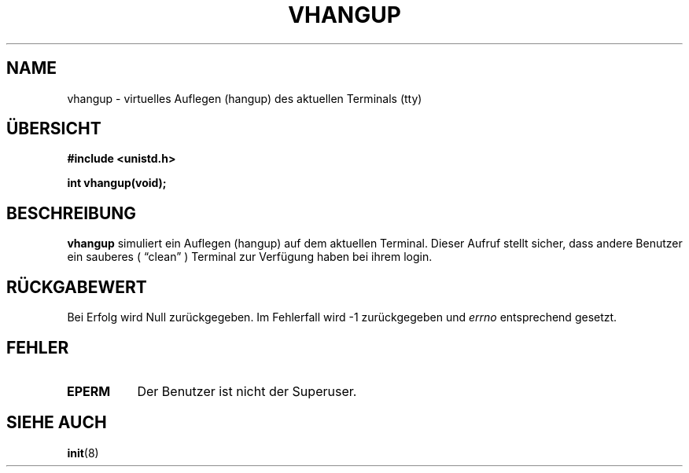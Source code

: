 .\" Hey Emacs! This file is -*- nroff -*- source.
.\"
.\" Copyright 1993 Rickard E. Faith (faith@cs.unc.edu)
.\"
.\" Permission is granted to make and distribute verbatim copies of this
.\" manual provided the copyright notice and this permission notice are
.\" preserved on all copies.
.\"
.\" Permission is granted to copy and distribute modified versions of this
.\" manual under the conditions for verbatim copying, provided that the
.\" entire resulting derived work is distributed under the terms of a
.\" permission notice identical to this one
.\" 
.\" Since the Linux kernel and libraries are constantly changing, this
.\" manual page may be incorrect or out-of-date.  The author(s) assume no
.\" responsibility for errors or omissions, or for damages resulting from
.\" the use of the information contained herein.  The author(s) may not
.\" have taken the same level of care in the production of this manual,
.\" which is licensed free of charge, as they might when working
.\" professionally.
.\" 
.\" Formatted or processed versions of this manual, if unaccompanied by
.\" the source, must acknowledge the copyright and authors of this work.
.\" Translated to German Mon Jul 01 13:30:00 1996 by Patrick Rother <krd@gulu.net>
.\"
.TH VHANGUP 2 "1. Juli 1996" "Linux 0.99.11" "Bibliotheksfunktionen"
.SH NAME
vhangup \- virtuelles Auflegen (hangup) des aktuellen Terminals (tty)
.SH ÜBERSICHT
.B #include <unistd.h>
.sp
.B int vhangup(void);
.SH BESCHREIBUNG
.B vhangup
simuliert ein Auflegen (hangup) auf dem aktuellen Terminal.  Dieser Aufruf
stellt sicher, dass andere Benutzer ein sauberes ( \*(lqclean\*(rq ) Terminal
zur Verfügung haben bei ihrem login.
.SH "RÜCKGABEWERT"
Bei Erfolg wird Null zurückgegeben.  Im Fehlerfall wird \-1 zurückgegeben und
.I errno
entsprechend gesetzt.
.SH FEHLER
.TP 0.8i
.B EPERM
Der Benutzer ist nicht der Superuser.
.SH "SIEHE AUCH"
.BR init (8)
